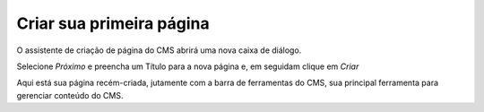 Criar sua primeira página
*************************

O assistente de criação de página do CMS abrirá uma nova caixa de diálogo.

.. image:: {static}/images/criar-pagina/primeira-pagina.png
  :width: 600
  :alt: Caixa de diálogo da primeira página


Selecione *Próximo* e preencha um Título para a nova página e, em seguidam clique em *Criar*

.. image:: {static}/images/criar-pagina/formulario-primeira-pagina.png
  :width: 600
  :alt: Formulário para criar página

Aqui está sua página recém-criada, jutamente com a barra de ferramentas do CMS, sua principal ferramenta para gerenciar conteúdo do CMS.